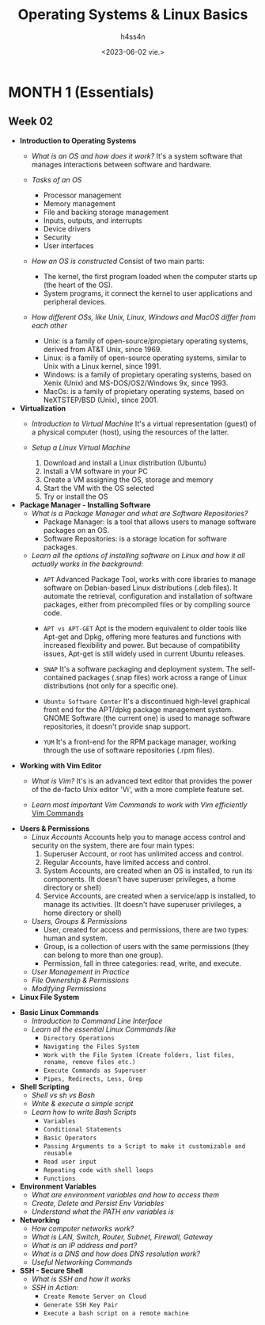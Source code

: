 #+title:    Operating Systems & Linux Basics
#+author:   h4ss4n
#+date:     <2023-06-02 vie.>

* MONTH 1 (Essentials)

** Week 02

  - *Introduction to Operating Systems*
    + /What is an OS and how does it work?/
       It's a system software that manages interactions between software and hardware.

    + /Tasks of an OS/
      - Processor management
      - Memory management
      - File and backing storage management
      - Inputs, outputs, and interrupts
      - Device drivers
      - Security
      - User interfaces

    + /How an OS is constructed/
      Consist of two main parts:

      - The kernel, the first program loaded when the computer starts up (the heart of the OS).
      - System programs, it connect the kernel to user applications and peripheral devices.

    + /How different OSs, like Unix, Linux, Windows and MacOS differ from each other/

      - Unix: is a family of open-source/propietary operating systems, derived from AT&T Unix, since 1969.
      - Linux: is a family of open-source operating systems, similar to Unix with a Linux kernel, since 1991.
      - Windows: is a family of propietary operating systems, based on Xenix (Unix) and MS-DOS/OS2/Windows 9x, since 1993.
      - MacOs: is a family of propietary operating systems, based on NeXTSTEP/BSD (Unix), since 2001.


  - *Virtualization*
    + /Introduction to Virtual Machine/
      It's a virtual representation (guest) of a physical computer (host), using the resources of the latter.

    + /Setup a Linux Virtual Machine/
      1. Download and install a Linux distribution (Ubuntu)
      2. Install a VM software in your PC
      3. Create a VM assigning the OS, storage and memory
      4. Start the VM with the OS selected
      5. Try or install the OS


  - *Package Manager - Installing Software*
    + /What is a Package Manager and what are Software Repositories?/
      - Package Manager: Is a tool that allows users to manage software packages on an OS.
      - Software Repositories: is a storage location for software packages.

    + /Learn all the options of installing software on Linux and how it all actually works in the background:/
      - =APT=
        Advanced Package Tool, works with core libraries to manage software on Debian-based Linux distributions (.deb files). It automate the retrieval, configuration and installation of software packages, either from precompiled files or by compiling source code.

      - =APT vs APT-GET=
        Apt is the modern equivalent to older tools like Apt-get and Dpkg, offering more features and functions with increased flexibility and power. But because of compatibility issues, Apt-get is still widely used in current Ubuntu releases.

      - =SNAP=
        It's a software packaging and deployment system. The self-contained packages (.snap files) work across a range of Linux distributions (not only for a specific one).

      - =Ubuntu Software Center=
        It's a discontinued high-level graphical front end for the APT/dpkg package management system.
        GNOME Software (the current one) is used to manage software repositories, it doesn't provide snap support.

      - =YUM=
        It's a front-end for the RPM package manager, working through the use of software repositories (.rpm files).


  - *Working with Vim Editor*
    + /What is Vim?/
      It's is an advanced text editor that provides the power of the de-facto Unix editor 'Vi', with a more complete feature set.

    + /Learn most important Vim Commands to work with Vim efficiently/
      [[file:~/org/emacs/evil-basics.org][Vim Commands]]

  - *Users & Permissions*
    + /Linux Accounts/
      Accounts help you to manage access control and security on the system, there are four main types:
      1. Superuser Account, or root has unlimited access and control.
      2. Regular Accounts, have limited access and control.
      3. System Accounts, are created when an OS is installed, to run its components. (It doesn't have superuser privileges, a home directory or shell)
      4. Service Accounts, are created when a service/app is installed, to manage its activities. (It doesn't have superuser privileges, a home directory or shell)

    + /Users, Groups & Permissions/
      - User, created for access and permissions, there are two types: human and system.
      - Group, is a collection of users with the same permissions (they can belong to more than one group).
      - Permission, fall in three categories: read, write, and execute.

    + /User Management in Practice/


    + /File Ownership & Permissions/


    + /Modifying Permissions/



  - *Linux File System*



  - *Basic Linux Commands*
    + /Introduction to Command Line Interface/


    + /Learn all the essential Linux Commands like/
      - =Directory Operations=


      - =Navigating the Files System=


      - =Work with the File System (Create folders, list files, rename, remove files etc.)=


      - =Execute Commands as Superuser=


      - =Pipes, Redirects, Less, Grep=



  - *Shell Scripting*
    + /Shell vs sh vs Bash/


    + /Write & execute a simple script/


    + /Learn how to write Bash Scripts/
      - =Variables=


      - =Conditional Statements=


      - =Basic Operators=


      - =Passing Arguments to a Script to make it customizable and reusable=


      - =Read user input=


      - =Repeating code with shell loops=


      - =Functions=



  - *Environment Variables*
    + /What are environment variables and how to access them/


    + /Create, Delete and Persist Env Variables/


    + /Understand what the PATH env variables is/



  - *Networking*
    + /How computer networks work?/


    + /What is LAN, Switch, Router, Subnet, Firewall, Gateway/


    + /What is an IP address and port?/


    + /What is a DNS and how does DNS resolution work?/


    + /Useful Networking Commands/



  - *SSH - Secure Shell*
    + /What is SSH and how it works/


    + /SSH in Action:/
      - =Create Remote Server on Cloud=


      - =Generate SSH Key Pair=


      - =Execute a bash script on a remote machine=

